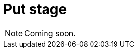 = Put stage

[NOTE]
====
Coming soon.
====

// == Draft example
//
// [,typeql]
// ----
// match
//   $person-1 isa person, has username "<username 1>";
//   $person-2 isa person, has username "<username 2>";
// put
//   friendship (friend: $person-1, friend: $person-2);
// ----
